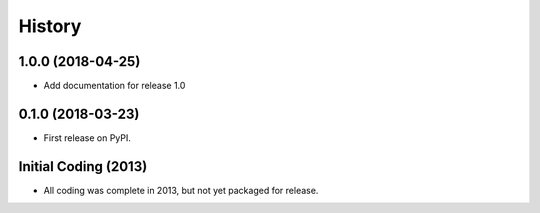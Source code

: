 History
=======

1.0.0 (2018-04-25)
------------------

* Add documentation for release 1.0

0.1.0 (2018-03-23)
------------------

* First release on PyPI.

Initial Coding (2013)
---------------------

* All coding was complete in 2013, but not yet packaged for release.

